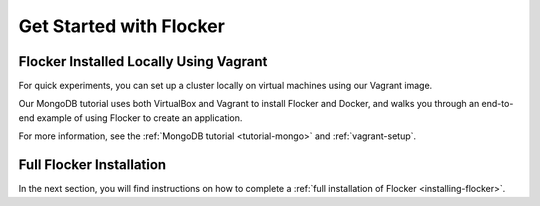 .. _get-started:

========================
Get Started with Flocker
========================

.. XXX The content relating to our live hosted environment or virtual machines using our Vagrant image has been removed (See FLOC 3577 and https://github.com/ClusterHQ/flocker/pull/2260).

.. _vagrant-install:

Flocker Installed Locally Using Vagrant
---------------------------------------

For quick experiments, you can set up a cluster locally on virtual machines using our Vagrant image.

Our MongoDB tutorial uses both VirtualBox and Vagrant to install Flocker and Docker, and walks you through an end-to-end example of using Flocker to create an application.

For more information, see the :ref:`MongoDB tutorial <tutorial-mongo>` and :ref:`vagrant-setup`.

.. _Try Flocker: https://clusterhq.com/flocker/try-flocker/live/

Full Flocker Installation
-------------------------

In the next section, you will find instructions on how to complete a :ref:`full installation of Flocker <installing-flocker>`.
